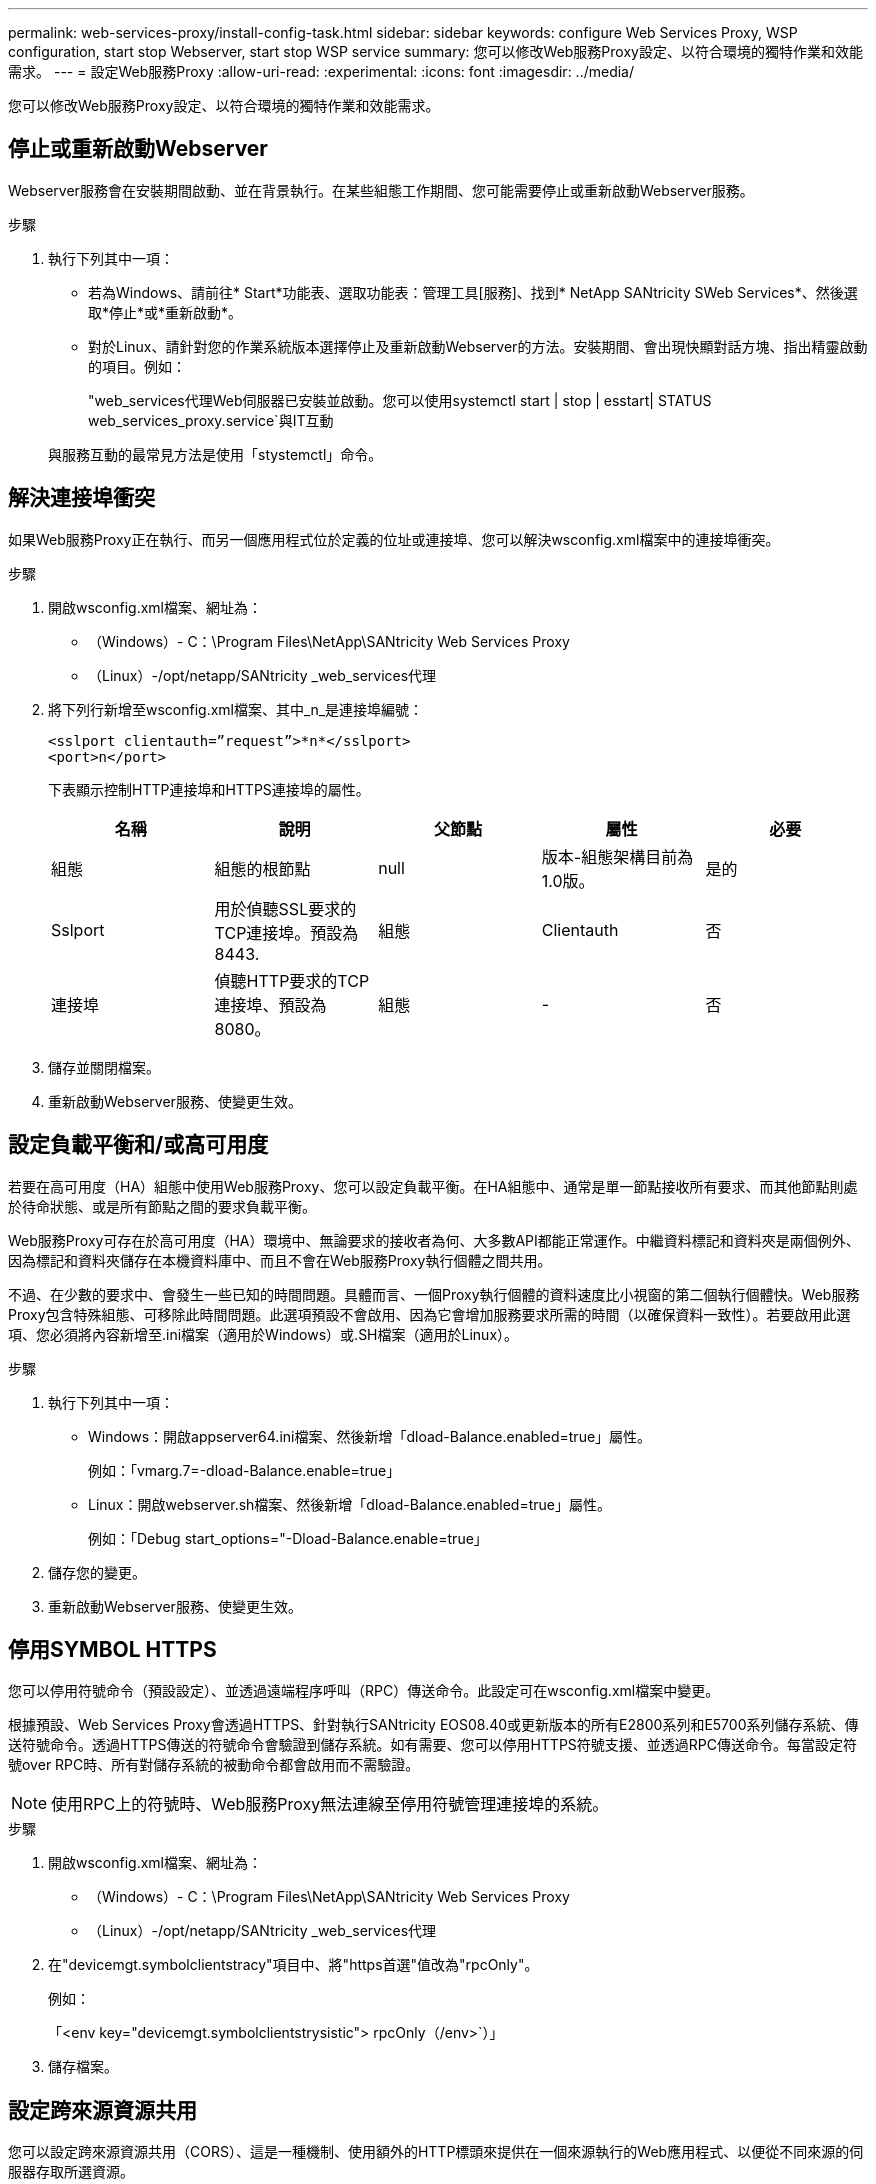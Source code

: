 ---
permalink: web-services-proxy/install-config-task.html 
sidebar: sidebar 
keywords: configure Web Services Proxy, WSP configuration, start stop Webserver, start stop WSP service 
summary: 您可以修改Web服務Proxy設定、以符合環境的獨特作業和效能需求。 
---
= 設定Web服務Proxy
:allow-uri-read: 
:experimental: 
:icons: font
:imagesdir: ../media/


[role="lead"]
您可以修改Web服務Proxy設定、以符合環境的獨特作業和效能需求。



== 停止或重新啟動Webserver

Webserver服務會在安裝期間啟動、並在背景執行。在某些組態工作期間、您可能需要停止或重新啟動Webserver服務。

.步驟
. 執行下列其中一項：
+
** 若為Windows、請前往* Start*功能表、選取功能表：管理工具[服務]、找到* NetApp SANtricity SWeb Services*、然後選取*停止*或*重新啟動*。
** 對於Linux、請針對您的作業系統版本選擇停止及重新啟動Webserver的方法。安裝期間、會出現快顯對話方塊、指出精靈啟動的項目。例如：
+
"web_services代理Web伺服器已安裝並啟動。您可以使用systemctl start | stop | esstart| STATUS web_services_proxy.service`與IT互動

+
與服務互動的最常見方法是使用「stystemctl」命令。







== 解決連接埠衝突

如果Web服務Proxy正在執行、而另一個應用程式位於定義的位址或連接埠、您可以解決wsconfig.xml檔案中的連接埠衝突。

.步驟
. 開啟wsconfig.xml檔案、網址為：
+
** （Windows）- C：\Program Files\NetApp\SANtricity Web Services Proxy
** （Linux）-/opt/netapp/SANtricity _web_services代理


. 將下列行新增至wsconfig.xml檔案、其中_n_是連接埠編號：
+
[listing]
----
<sslport clientauth=”request”>*n*</sslport>
<port>n</port>
----
+
下表顯示控制HTTP連接埠和HTTPS連接埠的屬性。

+
|===
| 名稱 | 說明 | 父節點 | 屬性 | 必要 


 a| 
組態
 a| 
組態的根節點
 a| 
null
 a| 
版本-組態架構目前為1.0版。
 a| 
是的



 a| 
Sslport
 a| 
用於偵聽SSL要求的TCP連接埠。預設為8443.
 a| 
組態
 a| 
Clientauth
 a| 
否



 a| 
連接埠
 a| 
偵聽HTTP要求的TCP連接埠、預設為8080。
 a| 
組態
 a| 
-
 a| 
否

|===
. 儲存並關閉檔案。
. 重新啟動Webserver服務、使變更生效。




== 設定負載平衡和/或高可用度

若要在高可用度（HA）組態中使用Web服務Proxy、您可以設定負載平衡。在HA組態中、通常是單一節點接收所有要求、而其他節點則處於待命狀態、或是所有節點之間的要求負載平衡。

Web服務Proxy可存在於高可用度（HA）環境中、無論要求的接收者為何、大多數API都能正常運作。中繼資料標記和資料夾是兩個例外、因為標記和資料夾儲存在本機資料庫中、而且不會在Web服務Proxy執行個體之間共用。

不過、在少數的要求中、會發生一些已知的時間問題。具體而言、一個Proxy執行個體的資料速度比小視窗的第二個執行個體快。Web服務Proxy包含特殊組態、可移除此時間問題。此選項預設不會啟用、因為它會增加服務要求所需的時間（以確保資料一致性）。若要啟用此選項、您必須將內容新增至.ini檔案（適用於Windows）或.SH檔案（適用於Linux）。

.步驟
. 執行下列其中一項：
+
** Windows：開啟appserver64.ini檔案、然後新增「dload-Balance.enabled=true」屬性。
+
例如：「vmarg.7=-dload-Balance.enable=true」

** Linux：開啟webserver.sh檔案、然後新增「dload-Balance.enabled=true」屬性。
+
例如：「Debug start_options="-Dload-Balance.enable=true」



. 儲存您的變更。
. 重新啟動Webserver服務、使變更生效。




== 停用SYMBOL HTTPS

您可以停用符號命令（預設設定）、並透過遠端程序呼叫（RPC）傳送命令。此設定可在wsconfig.xml檔案中變更。

根據預設、Web Services Proxy會透過HTTPS、針對執行SANtricity EOS08.40或更新版本的所有E2800系列和E5700系列儲存系統、傳送符號命令。透過HTTPS傳送的符號命令會驗證到儲存系統。如有需要、您可以停用HTTPS符號支援、並透過RPC傳送命令。每當設定符號over RPC時、所有對儲存系統的被動命令都會啟用而不需驗證。


NOTE: 使用RPC上的符號時、Web服務Proxy無法連線至停用符號管理連接埠的系統。

.步驟
. 開啟wsconfig.xml檔案、網址為：
+
** （Windows）- C：\Program Files\NetApp\SANtricity Web Services Proxy
** （Linux）-/opt/netapp/SANtricity _web_services代理


. 在"devicemgt.symbolclientstracy"項目中、將"https首選"值改為"rpcOnly"。
+
例如：

+
「<env key="devicemgt.symbolclientstrysistic"> rpcOnly（/env>`）」

. 儲存檔案。




== 設定跨來源資源共用

您可以設定跨來源資源共用（CORS）、這是一種機制、使用額外的HTTP標頭來提供在一個來源執行的Web應用程式、以便從不同來源的伺服器存取所選資源。

CORS由工作目錄中的cors.cfg檔案處理。CORS組態預設為開啟、因此不限制跨網域存取。

如果沒有組態檔、CORS將會開啟。但如果cors.cfg檔案存在、則會使用該檔案。如果cors.cfg檔案是空的、您就無法提出CORS要求。

.步驟
. 開啟位於工作目錄中的cors.cfg檔案。
. 將所需的行新增至檔案。
+
CORS組態檔中的每一行都是要比對的規則運算式模式。來源標頭必須符合cors.cfg檔案中的一行。如果有任何線路模式符合來源標頭、則允許提出要求。比較完整的來源、而不只是主機元素。

. 儲存檔案。


要求會在主機上根據下列通訊協定進行比對：

* 將localhost與任何傳輸協定配對：-`\*localhost*
* 僅將localhost與HTTPS配對：-`+https://localhost*+`

